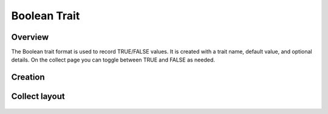 Boolean Trait |boolean|
=======================
Overview
--------

The Boolean trait format is used to record TRUE/FALSE values. It is created with a trait name, default value, and optional details. On the collect page you can toggle between TRUE and FALSE as needed.

Creation
--------

.. figure:: /_static/images/traits/formats/create_boolean.png
   :width: 40%
   :align: center
   :alt: Boolean trait creation fields

Collect layout
--------------

.. figure:: /_static/images/traits/formats/collect_boolean_framed.png
   :width: 40%
   :align: center
   :alt: Boolean trait collection

.. |boolean| image:: /_static/icons/formats/close-circle.png
  :width: 20